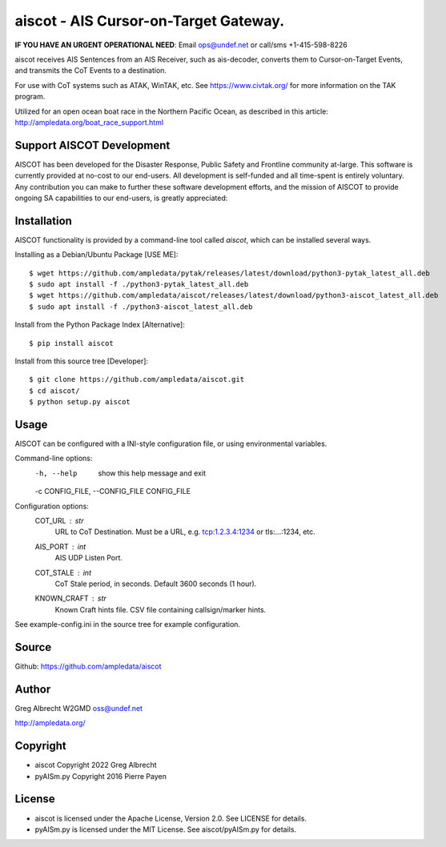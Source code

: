 aiscot - AIS Cursor-on-Target Gateway.
****************************************
**IF YOU HAVE AN URGENT OPERATIONAL NEED**: Email ops@undef.net or call/sms +1-415-598-8226

.. image:: https://raw.githubusercontent.com/ampledata/aiscot/main/docs/screenshot-1601068921-25.png
   :alt: Screenshot of AIS points in ATAK-Div Developer Edition.
   :target: https://raw.githubusercontent.com/ampledata/aiscot/main/docs/screenshot-1601068921.png


aiscot receives AIS Sentences from an AIS Receiver, such as ais-decoder,
converts them to Cursor-on-Target Events, and transmits the CoT Events to a 
destination.

For use with CoT systems such as ATAK, WinTAK, etc. See https://www.civtak.org/ 
for more information on the TAK program.

Utilized for an open ocean boat race in the Northern Pacific Ocean, as
described in this article: http://ampledata.org/boat_race_support.html

Support AISCOT Development
==========================

AISCOT has been developed for the Disaster Response, Public Safety and 
Frontline community at-large. This software is currently provided at no-cost to 
our end-users. All development is self-funded and all time-spent is entirely
voluntary. Any contribution you can make to further these software development 
efforts, and the mission of AISCOT to provide ongoing SA capabilities to our 
end-users, is greatly appreciated:

.. image:: https://www.buymeacoffee.com/assets/img/custom_images/orange_img.png
    :target: https://www.buymeacoffee.com/ampledata
    :alt: Support AISCOT development: Buy me a coffee!

Installation
============


AISCOT functionality is provided by a command-line tool called `aiscot`, 
which can be installed several ways.

Installing as a Debian/Ubuntu Package [USE ME]::

    $ wget https://github.com/ampledata/pytak/releases/latest/download/python3-pytak_latest_all.deb
    $ sudo apt install -f ./python3-pytak_latest_all.deb
    $ wget https://github.com/ampledata/aiscot/releases/latest/download/python3-aiscot_latest_all.deb
    $ sudo apt install -f ./python3-aiscot_latest_all.deb

Install from the Python Package Index [Alternative]::

    $ pip install aiscot

Install from this source tree [Developer]::

    $ git clone https://github.com/ampledata/aiscot.git
    $ cd aiscot/
    $ python setup.py aiscot


Usage
=====

AISCOT can be configured with a INI-style configuration file, or using 
environmental variables.

Command-line options:
      -h, --help            show this help message and exit
      -c CONFIG_FILE, --CONFIG_FILE CONFIG_FILE

Configuration options:
    COT_URL : `str`
        URL to CoT Destination. Must be a URL, e.g. tcp:1.2.3.4:1234 or tls:...:1234, etc.
    AIS_PORT : `int`
        AIS UDP Listen Port.
    COT_STALE : `int`
        CoT Stale period, in seconds. Default 3600 seconds (1 hour).
    KNOWN_CRAFT : `str`
        Known Craft hints file. CSV file containing callsign/marker hints.

See example-config.ini in the source tree for example configuration.


Source
======
Github: https://github.com/ampledata/aiscot


Author
======
Greg Albrecht W2GMD oss@undef.net

http://ampledata.org/


Copyright
=========

* aiscot Copyright 2022 Greg Albrecht
* pyAISm.py Copyright 2016 Pierre Payen


License
=======

* aiscot is licensed under the Apache License, Version 2.0. See LICENSE for details.
* pyAISm.py is licensed under the MIT License. See aiscot/pyAISm.py for details.
